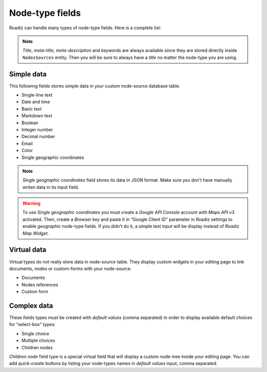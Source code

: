 .. _nodes-type-fields:

================
Node-type fields
================

Roadiz can handle many types of node-type fields. Here is a complete list:

.. note ::
    *Title*, *meta-title*, *meta-description* and *keywords* are always available
    since they are stored directly inside ``NodesSources`` entity. Then you will be
    sure to always have a *title* no matter the node-type you are using.

Simple data
^^^^^^^^^^^

This following fields stores simple data in your custom node-source database table.

- Single-line text
- Date and time
- Basic text
- Markdown text
- Boolean
- Integer number
- Decimal number
- Email
- Color
- Single geographic coordinates

.. note ::
    *Single geographic coordinates* field stores its data in JSON format. Make sure you
    don’t have manually writen data in its input field.

.. warning ::
    To use *Single geographic coordinates* you must create a *Google API Console* account with *Maps API v3* activated.
    Then, create a *Browser key* and paste it in “Google Client ID” parameter in Roadiz settings
    to enable *geographic* node-type fields. If you didn’t do it, a simple text input will
    be display instead of *Roadiz Map Widget*.

Virtual data
^^^^^^^^^^^^

Virtual types do not really store data in node-source table. They display custom
widgets in your editing page to link documents, nodes or custom-forms with
your node-source.

- Documents
- Nodes references
- Custom form

Complex data
^^^^^^^^^^^^

These fields types must be created with *default values* (comma separated) in order to
display available default choices for “select-box” types:

- Single choice
- Multiple choices
- Children nodes

*Children node* field type is a special virtual field that will display a custom
node-tree inside your editing page. You can add *quick-create* buttons by listing
your node-types names in *default values* input, comma separated.
